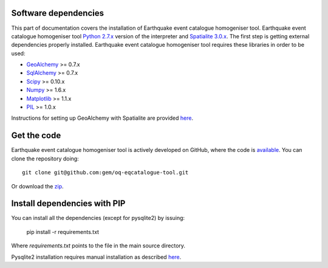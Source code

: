 .. _requirements:

Software dependencies
==============================================================================

This part of documentation covers the installation of Earthquake event
catalogue homogeniser tool. Earthquake event catalogue homogeniser
tool `Python 2.7.x`_ version of the interpreter and `Spatialite
3.0.x`_. The first step is getting external dependencies properly
installed. Earthquake event catalogue homogeniser tool requires these
libraries in order to be used:

* GeoAlchemy_ >= 0.7.x
* SqlAlchemy_ >= 0.7.x
* Scipy_ >= 0.10.x 
* Numpy_ >= 1.6.x
* Matplotlib_ >= 1.1.x
* PIL_ >= 1.0.x

Instructions for setting up GeoAlchemy with Spatialite are provided here_.

Get the code
=============================================================================

Earthquake event catalogue homogeniser tool is actively developed on
GitHub, where the code is `available
<https://github.com/gem/oq-eqcatalogue-tool>`_. You can clone the
repository doing::

    git clone git@github.com:gem/oq-eqcatalogue-tool.git

Or download the
`zip <https://github.com/gem/oq-eqcatalogue-tool/zipball/master>`_.


.. Links
.. _Python 2.7.x: http://www.python.org/getit/releases/2.7/
.. _Spatialite 3.0.x: http://www.gaia-gis.it/gaia-sins/
.. _GeoAlchemy: http://www.geoalchemy.org
.. _SqlAlchemy: http://www.sqlalchemy.org/
.. _Scipy: http://www.scipy.org/
.. _Numpy: http://numpy.org/
.. _Matplotlib: http://matplotlib.sourceforge.net/
.. _PIL: http://www.pythonware.com/products/pil/
.. _here: http://www.geoalchemy.org/usagenotes.html#notes-for-spatialite


Install dependencies with PIP
=============================================================================
You can install all the dependencies (except for pysqlite2) by issuing:

    pip install -r requirements.txt

Where `requirements.txt` points to the file in the main source directory.

Pysqlite2 installation requires manual installation as described here_.
